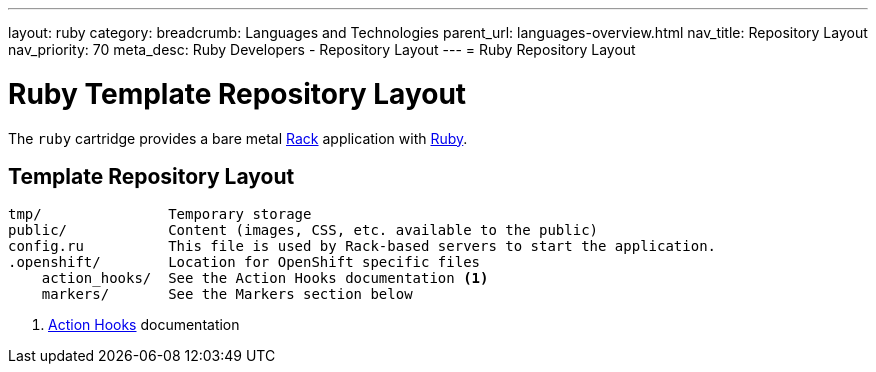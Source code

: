 ---
layout: ruby
category:
breadcrumb: Languages and Technologies
parent_url: languages-overview.html
nav_title: Repository Layout
nav_priority: 70
meta_desc: Ruby Developers - Repository Layout
---
= Ruby Repository Layout

[float]
= Ruby Template Repository Layout

[.lead]
The `ruby` cartridge provides a bare metal http://rack.github.io[Rack] application with http://www.ruby-lang.org[Ruby].

== Template Repository Layout
[source]
--
tmp/               Temporary storage
public/            Content (images, CSS, etc. available to the public)
config.ru          This file is used by Rack-based servers to start the application.
.openshift/        Location for OpenShift specific files
    action_hooks/  See the Action Hooks documentation <1>
    markers/       See the Markers section below
--
<1> link:http://openshift.github.io/documentation/oo_user_guide.html#action-hooks[Action Hooks] documentation
